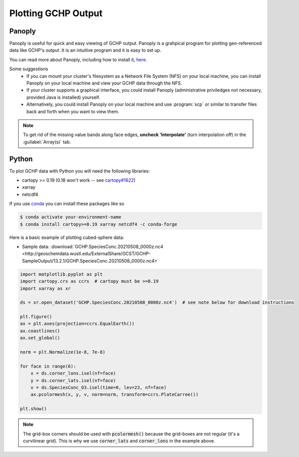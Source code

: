 
Plotting GCHP Output
====================

Panoply
-------

Panoply is useful for quick and easy viewing of GCHP output. 
Panoply is a grahpical program for plotting geo-referenced data like GCHP's output. 
It is an intuitive program and it is easy to set up.

.. image:: /_static/panoply_example.png
   :width: 100%

You can read more about Panoply, including how to install it, `here <https://www.giss.nasa.gov/tools/panoply/>`_.

Some suggestions
  * If you can mount your cluster's filesystem as a Network File System (NFS) on your local machine, you can install Panoply on your local machine and view your GCHP data through the NFS. 
  * If your cluster supports a graphical interface, you could install Panoply (administrative priviledges not necessary, provided Java is installed) yourself. 
  * Alternatively, you could install Panoply on your local machine and use :program:`scp` or similar to transfer files back and forth when you want to view them.


.. note::
    
    To get rid of the missing value bands along face edges, **uncheck 'Interpolate'** (turn interpolation off) in the :guilabel:`Array(s)` tab.

Python
------

To plot GCHP data with Python you will need the following libraries:

* cartopy >= 0.19 (0.18 won't work -- see `cartopy#1622 <https://github.com/SciTools/cartopy/pull/1622>`_)
* xarray 
* netcdf4

If you use `conda <https://docs.conda.io/en/latest/>`_ you can install these packages like so 

.. code-block:: console

    $ conda activate your-environment-name
    $ conda install cartopy>=0.19 xarray netcdf4 -c conda-forge

Here is a basic example of plotting cubed-sphere data:

* Sample data: :download:`GCHP.SpeciesConc.20210508_0000z.nc4 <http://geoschemdata.wustl.edu/ExternalShare/GCST/GCHP-SampleOutput/13.2.1/GCHP.SpeciesConc.20210508_0000z.nc4>`

.. code-block:: python

    import matplotlib.pyplot as plt
    import cartopy.crs as ccrs  # cartopy must be >=0.19
    import xarray as xr
    
    ds = xr.open_dataset('GCHP.SpeciesConc.20210508_0000z.nc4')  # see note below for download instructions

    plt.figure()
    ax = plt.axes(projection=ccrs.EqualEarth())
    ax.coastlines()
    ax.set_global()

    norm = plt.Normalize(1e-8, 7e-8)
    
    for face in range(6):
        x = ds.corner_lons.isel(nf=face)
        y = ds.corner_lats.isel(nf=face)
        v = ds.SpeciesConc_O3.isel(time=0, lev=23, nf=face)
        ax.pcolormesh(x, y, v, norm=norm, transform=ccrs.PlateCarree())
    
    plt.show()

.. image:: /_static/sample_gchp_output.png
   :width: 100%

.. note:: 
   
   The grid-box corners should be used with :code:`pcolormesh()` because the grid-boxes are not regular (it's a curvilinear grid).
   This is why we use :code:`corner_lats` and :code:`corner_lons` in the example above.